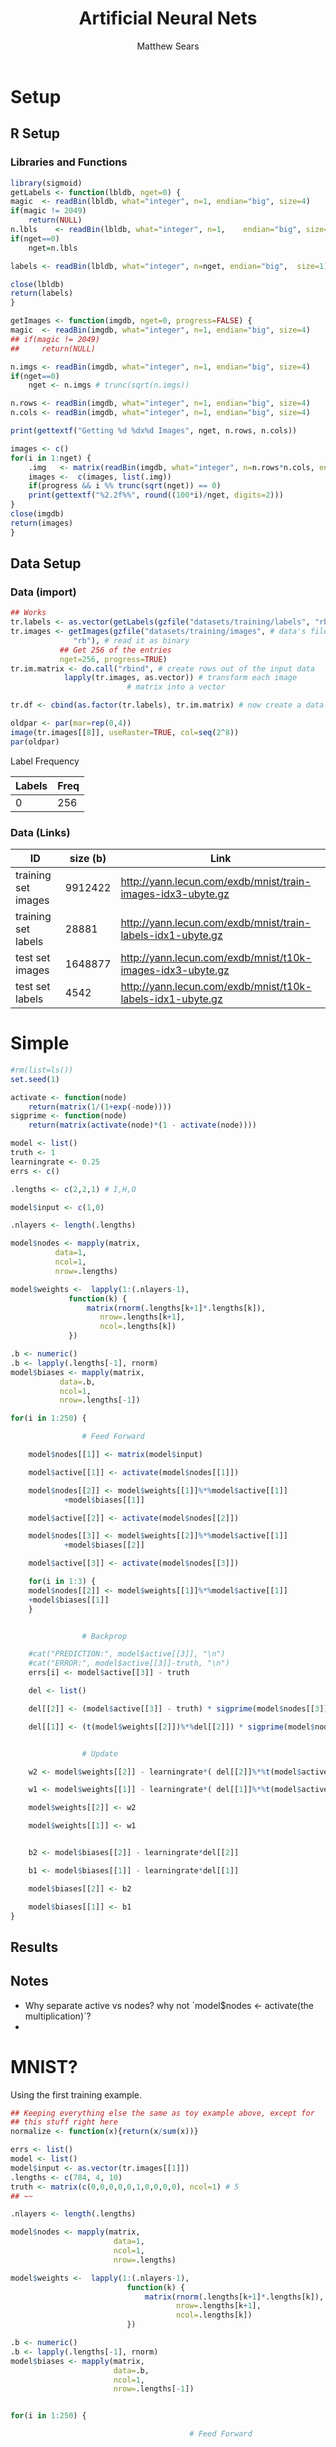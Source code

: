 # -*- org-confirm-babel-evaluate: nil; -*-
#+AUTHOR: Matthew Sears
#+TITLE: Artificial Neural Nets 
#+HTML_HEAD: <link href="http://gongzhitaao.org/orgcss/org.css" rel="stylesheet" type="text/css" />
#+PROPERTY: header-args :session ANNsb


* Setup
** R Setup  
*** Libraries and Functions
  #+BEGIN_SRC R :results none :export source
    library(sigmoid)
    getLabels <- function(lbldb, nget=0) {
	magic  <- readBin(lbldb, what="integer", n=1, endian="big", size=4)
	if(magic != 2049)
	    return(NULL)
	n.lbls    <- readBin(lbldb, what="integer", n=1,    endian="big", size=4)
	if(nget==0)
	    nget=n.lbls

	labels <- readBin(lbldb, what="integer", n=nget, endian="big",  size=1)

	close(lbldb)
	return(labels)
    }

    getImages <- function(imgdb, nget=0, progress=FALSE) {
	magic  <- readBin(imgdb, what="integer", n=1, endian="big", size=4)
	## if(magic != 2049)
	##     return(NULL)

	n.imgs <- readBin(imgdb, what="integer", n=1, endian="big", size=4)
	if(nget==0)
	    nget <- n.imgs # trunc(sqrt(n.imgs))

	n.rows <- readBin(imgdb, what="integer", n=1, endian="big", size=4)
	n.cols <- readBin(imgdb, what="integer", n=1, endian="big", size=4)

	print(gettextf("Getting %d %dx%d Images", nget, n.rows, n.cols))

	images <- c()
	for(i in 1:nget) {
	    .img   <- matrix(readBin(imgdb, what="integer", n=n.rows*n.cols, endian="big", size=1), nrow=n.rows, ncol=n.cols)
	    images <-  c(images, list(.img))
	    if(progress && i %% trunc(sqrt(nget)) == 0) 
		print(gettextf("%2.2f%%", round((100*i)/nget, digits=2)))
	}
	close(imgdb)
	return(images)
    }
  #+END_SRC
** Data Setup
*** Data (import)
#+BEGIN_SRC R :results output graphics :file imgs/setup/ex1.png
  ## Works
  tr.labels <- as.vector(getLabels(gzfile("datasets/training/labels", "rb"), nget=256))
  tr.images <- getImages(gzfile("datasets/training/images", # data's filename
				"rb"), # read it as binary
			 ## Get 256 of the entries
			 nget=256, progress=TRUE)
  tr.im.matrix <- do.call("rbind", # create rows out of the input data
			  lapply(tr.images, as.vector)) # transform each image
							# matrix into a vector

  tr.df <- cbind(as.factor(tr.labels), tr.im.matrix) # now create a data frame

  oldpar <- par(mar=rep(0,4))
  image(tr.images[[8]], useRaster=TRUE, col=seq(2^8)) 
  par(oldpar)
#+END_SRC

#+RESULTS:
[[file:imgs/setup/ex1.png]]

- Label Frequency ::
#+BEGIN_SRC R :results table drawer :colnames yes :exports results
table(Labels=tr.df[,ncol(tr.df)])
#+END_SRC

#+RESULTS:
:RESULTS:
| Labels | Freq |
|--------+------|
|      0 |  256 |
:END:

*** Data (Links)
  |---------------------+----------+-------------------------------------------------------------|
  | ID                  | size (b) | Link                                                        |
  |---------------------+----------+-------------------------------------------------------------|
  | training set images |  9912422 | http://yann.lecun.com/exdb/mnist/train-images-idx3-ubyte.gz |
  | training set labels |    28881 | http://yann.lecun.com/exdb/mnist/train-labels-idx1-ubyte.gz |
  | test set images     |  1648877 | http://yann.lecun.com/exdb/mnist/t10k-images-idx3-ubyte.gz  |
  | test set labels     |     4542 | http://yann.lecun.com/exdb/mnist/t10k-labels-idx1-ubyte.gz  |
  |---------------------+----------+-------------------------------------------------------------|



* Simple

#+BEGIN_SRC R :exports both :results output
  #rm(list=ls())
  set.seed(1)

  activate <- function(node)
      return(matrix(1/(1+exp(-node))))
  sigprime <- function(node)
      return(matrix(activate(node)*(1 - activate(node))))

  model <- list()
  truth <- 1
  learningrate <- 0.25
  errs <- c()

  .lengths <- c(2,2,1) # I,H,O

  model$input <- c(1,0)

  .nlayers <- length(.lengths)

  model$nodes <- mapply(matrix,
			data=1,
			ncol=1,
			nrow=.lengths)

  model$weights <-  lapply(1:(.nlayers-1),
			   function(k) {
			       matrix(rnorm(.lengths[k+1]*.lengths[k]),
				      nrow=.lengths[k+1],
				      ncol=.lengths[k])
			   })

  .b <- numeric()
  .b <- lapply(.lengths[-1], rnorm)
  model$biases <- mapply(matrix,
			 data=.b,
			 ncol=1,
			 nrow=.lengths[-1])

  for(i in 1:250) {

			      # Feed Forward

      model$nodes[[1]] <- matrix(model$input)

      model$active[[1]] <- activate(model$nodes[[1]])

      model$nodes[[2]] <- model$weights[[1]]%*%model$active[[1]]
			  +model$biases[[1]]

      model$active[[2]] <- activate(model$nodes[[2]])

      model$nodes[[3]] <- model$weights[[2]]%*%model$active[[1]]
			  +model$biases[[2]]

      model$active[[3]] <- activate(model$nodes[[3]])

      for(i in 1:3) {
	  model$nodes[[2]] <- model$weights[[1]]%*%model$active[[1]]
	  +model$biases[[1]]
      }
    
    
			      # Backprop

      #cat("PREDICTION:", model$active[[3]], "\n")
      #cat("ERROR:", model$active[[3]]-truth, "\n")
      errs[i] <- model$active[[3]] - truth

      del <- list()

      del[[2]] <- (model$active[[3]] - truth) * sigprime(model$nodes[[3]])

      del[[1]] <- (t(model$weights[[2]])%*%del[[2]]) * sigprime(model$nodes[[2]])


			      # Update

      w2 <- model$weights[[2]] - learningrate*( del[[2]]%*%t(model$active[[2]]) )

      w1 <- model$weights[[1]] - learningrate*( del[[1]]%*%t(model$active[[1]]) )

      model$weights[[2]] <- w2

      model$weights[[1]] <- w1


      b2 <- model$biases[[2]] - learningrate*del[[2]]

      b1 <- model$biases[[1]] - learningrate*del[[1]]

      model$biases[[2]] <- b2

      model$biases[[1]] <- b1   
  }
#+END_SRC

#+RESULTS:

** Results
#+BEGIN_SRC R :results graphics :exports output :file plot.png
plot(abs(errs))
#+END_SRC

#+RESULTS:
[[file:plot.png]]

** Notes
   - Why separate active vs nodes? why not `model$nodes <- activate(the multiplication)`?
   - 


* MNIST?

Using the first training example.
#+BEGIN_SRC R
  ## Keeping everything else the same as toy example above, except for
  ## this stuff right here
  normalize <- function(x){return(x/sum(x))}

  errs <- list()
  model <- list()
  model$input <- as.vector(tr.images[[1]])
  .lengths <- c(784, 4, 10)
  truth <- matrix(c(0,0,0,0,0,1,0,0,0,0), ncol=1) # 5
  ## ~~

  .nlayers <- length(.lengths)

  model$nodes <- mapply(matrix,
                         data=1,
                         ncol=1,
                         nrow=.lengths)

  model$weights <-  lapply(1:(.nlayers-1),
                            function(k) {
                                matrix(rnorm(.lengths[k+1]*.lengths[k]),
                                       nrow=.lengths[k+1],
                                       ncol=.lengths[k])
                            })

  .b <- numeric()
  .b <- lapply(.lengths[-1], rnorm)
  model$biases <- mapply(matrix,
                         data=.b,
                         ncol=1,
                         nrow=.lengths[-1])


  for(i in 1:250) {
       
                                          # Feed Forward
      

      model$nodes[[1]] <- matrix(model$input)

      model$active[[1]] <- activate(model$nodes[[1]])

      model$nodes[[2]] <- model$weights[[1]]%*%model$active[[1]] +
          model$biases[[1]]

      model$active[[2]] <- activate(model$nodes[[2]])

      model$nodes[[3]] <- model$weights[[2]]%*%model$active[[2]] +
          model$biases[[2]]

      model$active[[3]] <- activate(model$nodes[[3]])

       
                                          # Backprop
      #model$active[[3]] <- normalize(model$active[[3]]) # probability vector
       
      #cat("PREDICTION:", model$active[[3]], "\n")
      #cat("ERROR:", model$active[[3]]-truth, "\n")
      errs[[i]] <- model$active[[3]] - truth

      del <- list()

      del[[2]] <- (model$active[[3]] - truth) * sigprime(model$nodes[[3]])
       
      del[[1]] <- (t(model$weights[[2]])%*%del[[2]]) * sigprime(model$nodes[[2]])
       

                                          # Update
      
       
      w2 <- model$weights[[2]] - learningrate *
          ( del[[2]]%*%t(model$active[[2]]) )
       
      w1 <- model$weights[[1]] - learningrate *
          ( del[[1]]%*%t(model$active[[1]]) )
       
      model$weights[[2]] <- w2
       
      model$weights[[1]] <- w1

      b2 <- model$biases[[2]] - learningrate*del[[2]]
       
      b1 <- model$biases[[1]] - learningrate*del[[1]]
       
      model$biases[[2]] <- b2
       
      model$biases[[1]] <- b1
       
  }
#+END_SRC

#+RESULTS:

Prediction after training
#+BEGIN_SRC R :results both :exports both
which.max(as.vector(model$active[[3]])) -1 #
#+END_SRC

#+RESULTS:
: 5


#+BEGIN_SRC R :results both :exports both
model$active[[3]]
#+END_SRC

#+RESULTS:
| 0.0586737214202425 |
| 0.0576862044600085 |
| 0.0580336343741622 |
| 0.0632149651547858 |
| 0.0527720103665108 |
|  0.939454396075263 |
| 0.0587205980714448 |
|  0.058850624448067 |
| 0.0458369170953963 |
| 0.0530036243472745 |




Error after training
#+BEGIN_SRC R :results both :exports both
sum((model$active[[3]] - truth)^2)
#+END_SRC

#+RESULTS:
: 0.0324069053397839


* Junk that might be useful
#+BEGIN_SRC R
  # ~~~ Junk that might be useful

  ## # save node vectors without activation for backprop
  ## .nodes <- lapply(1:(.nlayers-1),
  ##                   function(k) {
  ##                       model$weights[[k]]%*%model$nodes[[k]]
  ##                       + model$biases[[k]]
  ##                   })

  ## yhat <- activate(model$nodes[[.nlayers]])

  ## ## Backprop
  ## err <- yhat - truth
  ## err

  ## # For every activated output node in err vector, apply element-wise
  ## # multiplication to derivative of activation function of output
  ## # node. This is the "gradient" at the output layer.
  ## nabla <- function(err, layer){
  ##     return(matrix(err*sigprime(.nodes[[layer-1]])))
  ## }

  ## dely <- nabla(err=err,3)
  ## dely


  ## delcdelw2 <- model$nodes[[3]]%*%dely
  ## model$weights[[2]] <- model$weights[[2]] + t(matrix(learningrate*delcdelw2))
  ## model$biases[[2]] <- model$biases[[2]] + learningrate*dely


  ## delw2 <- nabla(err=t(model$weights[[2]])%*%dely, 2)
  ## delw2

  ## delcdelw1 <- model$nodes[[1]]%*%delw2
  ## model$weights[[1]] <- model$weights[[1]] + t(matrix(learningrate*delcdelw1))
  ## model$biases[[1]] <- model$biases[[1]] + learningrate*delw2


  ## model$biases[[2]] <- model$biases[[2]] + delw2 

  ## ???
  ## model$nodes[-1] <- lapply(1:(.nlayers-1),
  ##                           function(k) {
  ##                               activate(model$weights[[k]]%*%model$nodes[[k]]
  ##                                        + model$biases[[k]])
  ##                           })
#+END_SRC

